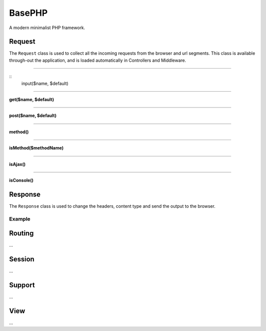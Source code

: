 BasePHP
====================

A modern minimalist PHP framework.


Request
-------------------------------

The ``Request`` class is used to collect all the incoming requests from the browser and url segments. This class is available through-out the application, and is loaded automatically in Controllers and Middleware.

^^^^^^^^^^^^

::
    input($name, $default)

^^^^^^^^^^^^


**get($name, $default)**

^^^^^^^^^^^^


**post($name, $default)**

^^^^^^^^^^^^


**method()**

^^^^^^^^^^^^


**isMethod($methodName)**

^^^^^^^^^^^^


**isAjax()**

^^^^^^^^^^^^


**isConsole()**




Response
-------------------------------

The ``Response`` class is used to change the headers, content type and send the output to the browser.

Example
~~~~~~~~~~~



Routing
-------------------------------
...

Session
-------------------------------
...

Support
-------------------------------
...

View
-------------------------------
...

